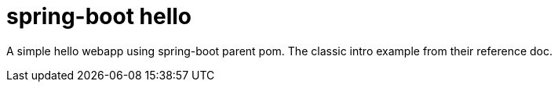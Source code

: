 = spring-boot hello

A simple hello webapp using spring-boot parent pom. The classic intro example from their reference doc.

